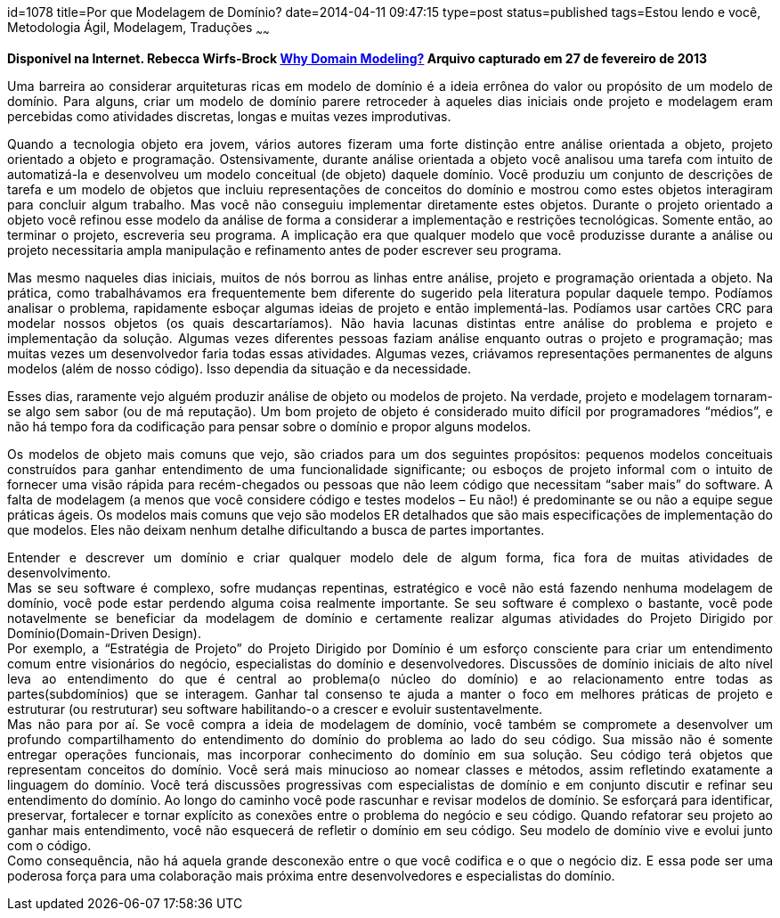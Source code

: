 id=1078
title=Por que Modelagem de Domínio?
date=2014-04-11 09:47:15
type=post
status=published
tags=Estou lendo e você, Metodologia Ágil, Modelagem, Traduções
~~~~~~


*Disponível na Internet. Rebecca Wirfs-Brock https://wirfs-brock.com/blog/2013/02/27/why-domain-modeling/[Why Domain Modeling?]
Arquivo capturado em 27 de fevereiro de 2013*
++++
<p style="text-align:justify">
  Uma barreira ao considerar arquiteturas ricas em modelo de domínio é a ideia errônea do valor ou propósito de um modelo de domínio. Para alguns, criar um modelo de domínio parere retroceder à aqueles dias iniciais onde projeto e modelagem eram percebidas como atividades discretas, longas e muitas vezes improdutivas.
</p>

<p style="text-align:justify">
  Quando a tecnologia objeto era jovem, vários autores fizeram uma forte distinção entre análise orientada a objeto, projeto orientado a objeto e programação. Ostensivamente, durante análise orientada a objeto você analisou uma tarefa com intuito de automatizá-la e desenvolveu um modelo conceitual (de objeto) daquele domínio. Você produziu um conjunto de descrições de tarefa e um modelo de objetos que incluiu representações de conceitos do domínio e mostrou como estes objetos interagiram para concluir algum trabalho. Mas você não conseguiu implementar diretamente estes objetos. Durante o projeto orientado a objeto você refinou esse modelo da análise de forma a considerar a implementação e restrições tecnológicas. Somente então, ao terminar o projeto, escreveria seu programa. A implicação era que qualquer modelo que você produzisse durante a análise ou projeto necessitaria ampla manipulação e refinamento antes de poder escrever seu programa.
</p>

<p style="text-align:justify">
  Mas mesmo naqueles dias iniciais, muitos de nós borrou as linhas entre análise, projeto e programação orientada a objeto. Na prática, como trabalhávamos era frequentemente bem diferente do sugerido pela literatura popular daquele tempo. Podíamos analisar o problema, rapidamente esboçar algumas ideias de projeto e então implementá-las. Podíamos usar cartões CRC para modelar nossos objetos (os quais descartaríamos). Não havia lacunas distintas entre análise do problema e projeto e implementação da solução. Algumas vezes diferentes pessoas faziam análise enquanto outras o projeto e programação; mas muitas vezes um desenvolvedor faria todas essas atividades. Algumas vezes, criávamos representações permanentes de alguns modelos (além de nosso código). Isso dependia da situação e da necessidade.
</p>

<p style="text-align:justify">
  Esses dias, raramente vejo alguém produzir análise de objeto ou modelos de projeto. Na verdade, projeto e modelagem tornaram-se algo sem sabor (ou de má reputação). Um bom projeto de objeto é considerado muito difícil por programadores “médios”, e não há tempo fora da codificação para pensar sobre o domínio e propor alguns modelos.
</p>

<p style="text-align:justify">
  Os modelos de objeto mais comuns que vejo, são criados para um dos seguintes propósitos: pequenos modelos conceituais construídos para ganhar entendimento de uma funcionalidade significante; ou esboços de projeto informal com o intuito de fornecer uma visão rápida para recém-chegados ou pessoas que não leem código que necessitam “saber mais” do software. A falta de modelagem (a menos que você considere código e testes modelos – Eu não!) é predominante se ou não a equipe segue práticas ágeis. Os modelos mais comuns que vejo são modelos ER detalhados que são mais especificações de implementação do que modelos. Eles não deixam nenhum detalhe dificultando a busca de partes importantes.
</p>

<p style="text-align:justify">
  Entender e descrever um domínio e criar qualquer modelo dele de algum forma, fica fora de muitas atividades de desenvolvimento.<br /> Mas se seu software é complexo, sofre mudanças repentinas, estratégico e você não está fazendo nenhuma modelagem de domínio, você pode estar perdendo alguma coisa realmente importante. Se seu software é complexo o bastante, você pode notavelmente se beneficiar da modelagem de domínio e certamente realizar algumas atividades do Projeto Dirigido por Domínio(Domain-Driven Design).<br /> Por exemplo, a “Estratégia de Projeto” do Projeto Dirigido por Domínio é um esforço consciente para criar um entendimento comum entre visionários do negócio, especialistas do domínio e desenvolvedores. Discussões de domínio iniciais de alto nível leva ao entendimento do que é central ao problema(o núcleo do domínio) e ao relacionamento entre todas as partes(subdomínios) que se interagem. Ganhar tal consenso te ajuda a manter o foco em melhores práticas de projeto e estruturar (ou restruturar) seu software habilitando-o a crescer e evoluir sustentavelmente.<br /> Mas não para por aí. Se você compra a ideia de modelagem de domínio, você também se compromete a desenvolver um profundo compartilhamento do entendimento do domínio do problema ao lado do seu código. Sua missão não é somente entregar operações funcionais, mas incorporar conhecimento do domínio em sua solução. Seu código terá objetos que representam conceitos do domínio. Você será mais minucioso ao nomear classes e métodos, assim refletindo exatamente a linguagem do domínio. Você terá discussões progressivas com especialistas de domínio e em conjunto discutir e refinar seu entendimento do domínio. Ao longo do caminho você pode rascunhar e revisar modelos de domínio. Se esforçará para identificar, preservar, fortalecer e tornar explícito as conexões entre o problema do negócio e seu código. Quando refatorar seu projeto ao ganhar mais entendimento, você não esquecerá de refletir o domínio em seu código. Seu modelo de domínio vive e evolui junto com o código.<br /> Como consequência, não há aquela grande desconexão entre o que você codifica e o que o negócio diz. E essa pode ser uma poderosa força para uma colaboração mais próxima entre desenvolvedores e especialistas do domínio.
</p>
++++
